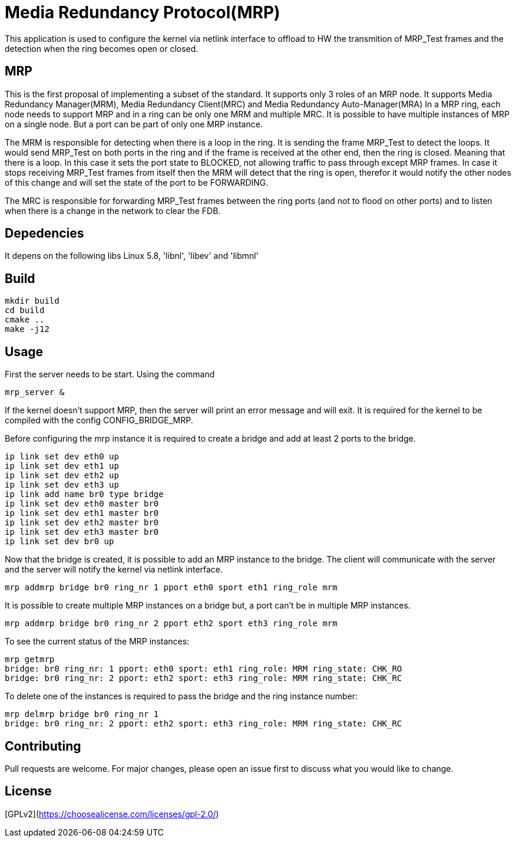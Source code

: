 # Media Redundancy Protocol(MRP)

This application is used to configure the kernel via netlink interface to
offload to HW the transmition of MRP_Test frames and the detection when the ring
becomes open or closed.

## MRP

This is the first proposal of implementing a subset of the standard. It supports
only 3 roles of an MRP node. It supports Media Redundancy Manager(MRM), Media
Redundancy Client(MRC) and Media Redundancy Auto-Manager(MRA) In a MRP ring,
each node needs to support MRP and in a ring can be only one MRM and multiple
MRC. It is possible to have multiple instances of MRP on a single node. But a
port can be part of only one MRP instance.

The MRM is responsible for detecting when there is a loop in the ring. It is
sending the frame MRP_Test to detect the loops. It would send MRP_Test on both
ports in the ring and if the frame is received at the other end, then the ring
is closed. Meaning that there is a loop. In this case it sets the port state to
BLOCKED, not allowing traffic to pass through except MRP frames. In case it
stops receiving MRP_Test frames from itself then the MRM will detect that the
ring is open, therefor it would notify the other nodes of this change and will
set the state of the port to be FORWARDING.

The MRC is responsible for forwarding MRP_Test frames between the ring ports
(and not to flood on other ports) and to listen when there is a change in the
network to clear the FDB.

## Depedencies

It depens on the following libs Linux 5.8, 'libnl', 'libev' and 'libmnl'

## Build

```bash
mkdir build
cd build
cmake ..
make -j12
```

## Usage

First the server needs to be start. Using the command

```bash
mrp_server &
```

If the kernel doesn't support MRP, then the server will print an error message
and will exit. It is required for the kernel to be compiled with the config
CONFIG_BRIDGE_MRP.

Before configuring the mrp instance it is required to create a bridge and add at
least 2 ports to the bridge.

```bash
ip link set dev eth0 up
ip link set dev eth1 up
ip link set dev eth2 up
ip link set dev eth3 up
ip link add name br0 type bridge
ip link set dev eth0 master br0
ip link set dev eth1 master br0
ip link set dev eth2 master br0
ip link set dev eth3 master br0
ip link set dev br0 up
```
Now that the bridge is created, it is possible to add an MRP instance to the
bridge. The client will communicate with the server and the server will notify
the kernel via netlink interface.

```bash
mrp addmrp bridge br0 ring_nr 1 pport eth0 sport eth1 ring_role mrm
```

It is possible to create multiple MRP instances on a bridge but, a port can't be
in multiple MRP instances.

```bash
mrp addmrp bridge br0 ring_nr 2 pport eth2 sport eth3 ring_role mrm
```
To see the current status of the MRP instances:

```bash
mrp getmrp
bridge: br0 ring_nr: 1 pport: eth0 sport: eth1 ring_role: MRM ring_state: CHK_RO
bridge: br0 ring_nr: 2 pport: eth2 sport: eth3 ring_role: MRM ring_state: CHK_RC
```

To delete one of the instances is required to pass the bridge and the ring
instance number:
```bash
mrp delmrp bridge br0 ring_nr 1
bridge: br0 ring_nr: 2 pport: eth2 sport: eth3 ring_role: MRM ring_state: CHK_RC
```

## Contributing
Pull requests are welcome. For major changes, please open an issue first to
discuss what you would like to change.

## License
[GPLv2](https://choosealicense.com/licenses/gpl-2.0/)
